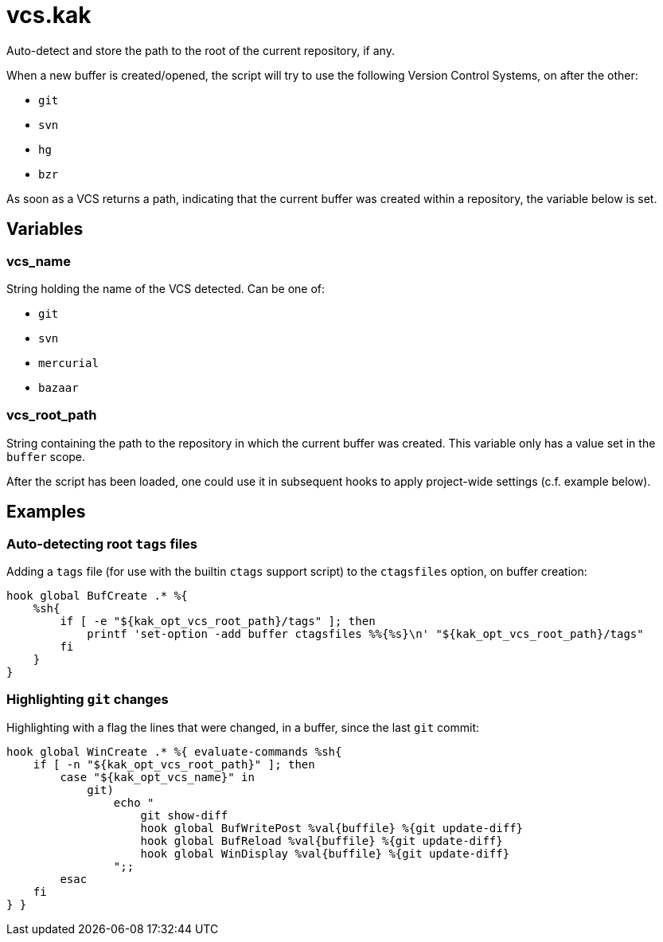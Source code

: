 vcs.kak
=======

Auto-detect and store the path to the root of the current repository, if any.

When a new buffer is created/opened, the script will try to use the following
Version Control Systems, on after the other:

* `git`
* `svn`
* `hg`
* `bzr`

As soon as a VCS returns a path, indicating that the current buffer was
created within a repository, the variable below is set.

Variables
---------

vcs_name
~~~~~~~~

String holding the name of the VCS detected. Can be one of:

* `git`
* `svn`
* `mercurial`
* `bazaar`

vcs_root_path
~~~~~~~~~~~~~

String containing the path to the repository in which the current buffer
was created. This variable only has a value set in the `buffer` scope.

After the script has been loaded, one could use it in subsequent hooks to
apply project-wide settings (c.f. example below).

Examples
--------

Auto-detecting root `tags` files
~~~~~~~~~~~~~~~~~~~~~~~~~~~~~~~~

Adding a `tags` file (for use with the builtin `ctags` support script)
to the `ctagsfiles` option, on buffer creation:

```sh
hook global BufCreate .* %{
    %sh{
        if [ -e "${kak_opt_vcs_root_path}/tags" ]; then
            printf 'set-option -add buffer ctagsfiles %%{%s}\n' "${kak_opt_vcs_root_path}/tags"
        fi
    }
}
```

Highlighting `git` changes
~~~~~~~~~~~~~~~~~~~~~~~~~~

Highlighting with a flag the lines that were changed, in a buffer, since
the last `git` commit:

```sh
hook global WinCreate .* %{ evaluate-commands %sh{
    if [ -n "${kak_opt_vcs_root_path}" ]; then
        case "${kak_opt_vcs_name}" in
            git)
                echo "
                    git show-diff
                    hook global BufWritePost %val{buffile} %{git update-diff}
                    hook global BufReload %val{buffile} %{git update-diff}
                    hook global WinDisplay %val{buffile} %{git update-diff}
                ";;
        esac
    fi
} }
```

